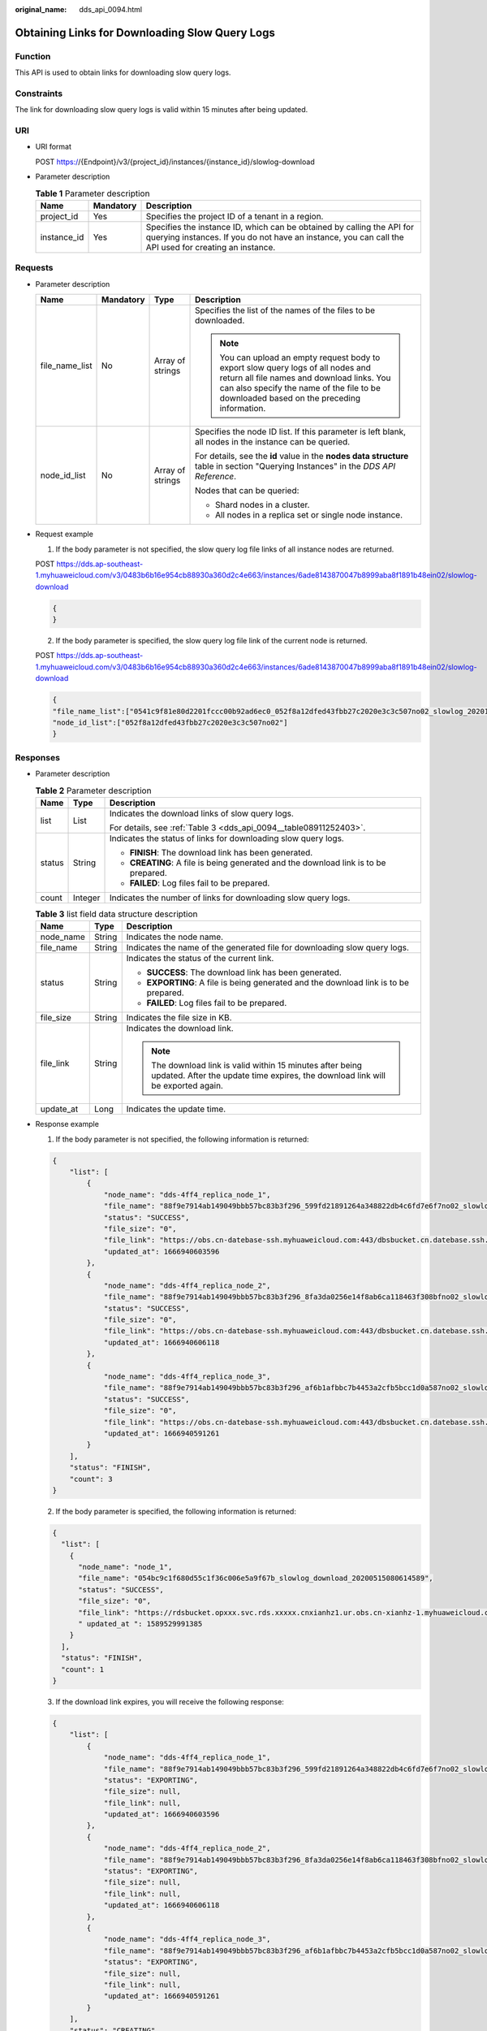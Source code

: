 :original_name: dds_api_0094.html

.. _dds_api_0094:

Obtaining Links for Downloading Slow Query Logs
===============================================

Function
--------

This API is used to obtain links for downloading slow query logs.

Constraints
-----------

The link for downloading slow query logs is valid within 15 minutes after being updated.

URI
---

-  URI format

   POST https://{Endpoint}/v3/{project_id}/instances/{instance_id}/slowlog-download

-  Parameter description

   .. table:: **Table 1** Parameter description

      +-------------+-----------+---------------------------------------------------------------------------------------------------------------------------------------------------------------------------------+
      | Name        | Mandatory | Description                                                                                                                                                                     |
      +=============+===========+=================================================================================================================================================================================+
      | project_id  | Yes       | Specifies the project ID of a tenant in a region.                                                                                                                               |
      +-------------+-----------+---------------------------------------------------------------------------------------------------------------------------------------------------------------------------------+
      | instance_id | Yes       | Specifies the instance ID, which can be obtained by calling the API for querying instances. If you do not have an instance, you can call the API used for creating an instance. |
      +-------------+-----------+---------------------------------------------------------------------------------------------------------------------------------------------------------------------------------+

Requests
--------

-  Parameter description

   +-----------------+-----------------+------------------+-----------------------------------------------------------------------------------------------------------------------------------------------------------------------------------------------------------------------------+
   | Name            | Mandatory       | Type             | Description                                                                                                                                                                                                                 |
   +=================+=================+==================+=============================================================================================================================================================================================================================+
   | file_name_list  | No              | Array of strings | Specifies the list of the names of the files to be downloaded.                                                                                                                                                              |
   |                 |                 |                  |                                                                                                                                                                                                                             |
   |                 |                 |                  | .. note::                                                                                                                                                                                                                   |
   |                 |                 |                  |                                                                                                                                                                                                                             |
   |                 |                 |                  |    You can upload an empty request body to export slow query logs of all nodes and return all file names and download links. You can also specify the name of the file to be downloaded based on the preceding information. |
   +-----------------+-----------------+------------------+-----------------------------------------------------------------------------------------------------------------------------------------------------------------------------------------------------------------------------+
   | node_id_list    | No              | Array of strings | Specifies the node ID list. If this parameter is left blank, all nodes in the instance can be queried.                                                                                                                      |
   |                 |                 |                  |                                                                                                                                                                                                                             |
   |                 |                 |                  | For details, see the **id** value in the **nodes data structure** table in section "Querying Instances" in the *DDS API Reference*.                                                                                         |
   |                 |                 |                  |                                                                                                                                                                                                                             |
   |                 |                 |                  | Nodes that can be queried:                                                                                                                                                                                                  |
   |                 |                 |                  |                                                                                                                                                                                                                             |
   |                 |                 |                  | -  Shard nodes in a cluster.                                                                                                                                                                                                |
   |                 |                 |                  | -  All nodes in a replica set or single node instance.                                                                                                                                                                      |
   +-----------------+-----------------+------------------+-----------------------------------------------------------------------------------------------------------------------------------------------------------------------------------------------------------------------------+

-  Request example

   1. If the body parameter is not specified, the slow query log file links of all instance nodes are returned.

   POST https://dds.ap-southeast-1.myhuaweicloud.com/v3/0483b6b16e954cb88930a360d2c4e663/instances/6ade8143870047b8999aba8f1891b48ein02/slowlog-download

   .. code-block:: text

      {
      }

   2. If the body parameter is specified, the slow query log file link of the current node is returned.

   POST https://dds.ap-southeast-1.myhuaweicloud.com/v3/0483b6b16e954cb88930a360d2c4e663/instances/6ade8143870047b8999aba8f1891b48ein02/slowlog-download

   .. code-block:: text

      {
      "file_name_list":["0541c9f81e80d2201fccc00b92ad6ec0_052f8a12dfed43fbb27c2020e3c3c507no02_slowlog_20201117104809"],
      "node_id_list":["052f8a12dfed43fbb27c2020e3c3c507no02"]
      }

Responses
---------

-  Parameter description

   .. table:: **Table 2** Parameter description

      +-----------------------+-----------------------+-------------------------------------------------------------------------------------+
      | Name                  | Type                  | Description                                                                         |
      +=======================+=======================+=====================================================================================+
      | list                  | List                  | Indicates the download links of slow query logs.                                    |
      |                       |                       |                                                                                     |
      |                       |                       | For details, see :ref:`Table 3 <dds_api_0094__table08911252403>`.                   |
      +-----------------------+-----------------------+-------------------------------------------------------------------------------------+
      | status                | String                | Indicates the status of links for downloading slow query logs.                      |
      |                       |                       |                                                                                     |
      |                       |                       | -  **FINISH**: The download link has been generated.                                |
      |                       |                       | -  **CREATING**: A file is being generated and the download link is to be prepared. |
      |                       |                       | -  **FAILED**: Log files fail to be prepared.                                       |
      +-----------------------+-----------------------+-------------------------------------------------------------------------------------+
      | count                 | Integer               | Indicates the number of links for downloading slow query logs.                      |
      +-----------------------+-----------------------+-------------------------------------------------------------------------------------+

   .. _dds_api_0094__table08911252403:

   .. table:: **Table 3** list field data structure description

      +-----------------------+-----------------------+-----------------------------------------------------------------------------------------------------------------------------------------------+
      | Name                  | Type                  | Description                                                                                                                                   |
      +=======================+=======================+===============================================================================================================================================+
      | node_name             | String                | Indicates the node name.                                                                                                                      |
      +-----------------------+-----------------------+-----------------------------------------------------------------------------------------------------------------------------------------------+
      | file_name             | String                | Indicates the name of the generated file for downloading slow query logs.                                                                     |
      +-----------------------+-----------------------+-----------------------------------------------------------------------------------------------------------------------------------------------+
      | status                | String                | Indicates the status of the current link.                                                                                                     |
      |                       |                       |                                                                                                                                               |
      |                       |                       | -  **SUCCESS**: The download link has been generated.                                                                                         |
      |                       |                       | -  **EXPORTING**: A file is being generated and the download link is to be prepared.                                                          |
      |                       |                       | -  **FAILED**: Log files fail to be prepared.                                                                                                 |
      +-----------------------+-----------------------+-----------------------------------------------------------------------------------------------------------------------------------------------+
      | file_size             | String                | Indicates the file size in KB.                                                                                                                |
      +-----------------------+-----------------------+-----------------------------------------------------------------------------------------------------------------------------------------------+
      | file_link             | String                | Indicates the download link.                                                                                                                  |
      |                       |                       |                                                                                                                                               |
      |                       |                       | .. note::                                                                                                                                     |
      |                       |                       |                                                                                                                                               |
      |                       |                       |    The download link is valid within 15 minutes after being updated. After the update time expires, the download link will be exported again. |
      +-----------------------+-----------------------+-----------------------------------------------------------------------------------------------------------------------------------------------+
      | update_at             | Long                  | Indicates the update time.                                                                                                                    |
      +-----------------------+-----------------------+-----------------------------------------------------------------------------------------------------------------------------------------------+

-  Response example

   1. If the body parameter is not specified, the following information is returned:

   .. code-block:: text

      {
          "list": [
              {
                  "node_name": "dds-4ff4_replica_node_1",
                  "file_name": "88f9e7914ab149049bbb57bc83b3f296_599fd21891264a348822db4c6fd7e6f7no02_slowlog_20221028070301",
                  "status": "SUCCESS",
                  "file_size": "0",
                  "file_link": "https://obs.cn-datebase-ssh.myhuaweicloud.com:443/dbsbucket.cn.datebase.ssh.a5b2d082b6264f249283eed2b612e934/88f9e7914ab149049bbb57bc83b3f296_599fd21891264a348822db4c6fd7e6f7no02_slowlog_20221028070301?AWSAccessKeyId=IUMLNBNX6IDB9ERZTLBR&Expires=1666941149&response-cache-control=no-cache%2Cno-store&Signature=t%2FZCh1%2BNufd6tsg%2BG1KtPdW3c%2FE%3D",
                  "updated_at": 1666940603596
              },
              {
                  "node_name": "dds-4ff4_replica_node_2",
                  "file_name": "88f9e7914ab149049bbb57bc83b3f296_8fa3da0256e14f8ab6ca118463f308bfno02_slowlog_20221028070301",
                  "status": "SUCCESS",
                  "file_size": "0",
                  "file_link": "https://obs.cn-datebase-ssh.myhuaweicloud.com:443/dbsbucket.cn.datebase.ssh.a5b2d082b6264f249283eed2b612e934/88f9e7914ab149049bbb57bc83b3f296_8fa3da0256e14f8ab6ca118463f308bfno02_slowlog_20221028070301?AWSAccessKeyId=IUMLNBNX6IDB9ERZTLBR&Expires=1666941149&response-cache-control=no-cache%2Cno-store&Signature=NIjwbCBbiffqHFP7086vaxeLPgs%3D",
                  "updated_at": 1666940606118
              },
              {
                  "node_name": "dds-4ff4_replica_node_3",
                  "file_name": "88f9e7914ab149049bbb57bc83b3f296_af6b1afbbc7b4453a2cfb5bcc1d0a587no02_slowlog_20221028070301",
                  "status": "SUCCESS",
                  "file_size": "0",
                  "file_link": "https://obs.cn-datebase-ssh.myhuaweicloud.com:443/dbsbucket.cn.datebase.ssh.a5b2d082b6264f249283eed2b612e934/88f9e7914ab149049bbb57bc83b3f296_af6b1afbbc7b4453a2cfb5bcc1d0a587no02_slowlog_20221028070301?AWSAccessKeyId=IUMLNBNX6IDB9ERZTLBR&Expires=1666941149&response-cache-control=no-cache%2Cno-store&Signature=LpdZPw0UTk9mm1QdNBcBTeLJ4c0%3D",
                  "updated_at": 1666940591261
              }
          ],
          "status": "FINISH",
          "count": 3
      }

   2. If the body parameter is specified, the following information is returned:

   .. code-block:: text

      {
        "list": [
          {
            "node_name": "node_1",
            "file_name": "054bc9c1f680d55c1f36c006e5a9f67b_slowlog_download_20200515080614589",
            "status": "SUCCESS",
            "file_size": "0",
            "file_link": "https://rdsbucket.opxxx.svc.rds.xxxxx.cnxianhz1.ur.obs.cn-xianhz-1.myhuaweicloud.com:443/054bc9c1f680d55c1f36c006e5a9f67b_slowlog_download_20200515080614589?AWSAccessKeyId=1BQ38TBCQHAVQXBUMUTC&Expires=1589530200&response-cache-control=no-cache%2Cno-store&Signature=Fgi4%2BLOJ9frAXyOkz5hRoW5O%2BUM%3D",
            " updated_at ": 1589529991385
          }
        ],
        "status": "FINISH",
        "count": 1
      }

   3. If the download link expires, you will receive the following response:

   .. code-block:: text

      {
          "list": [
              {
                  "node_name": "dds-4ff4_replica_node_1",
                  "file_name": "88f9e7914ab149049bbb57bc83b3f296_599fd21891264a348822db4c6fd7e6f7no02_slowlog_20221028070301",
                  "status": "EXPORTING",
                  "file_size": null,
                  "file_link": null,
                  "updated_at": 1666940603596
              },
              {
                  "node_name": "dds-4ff4_replica_node_2",
                  "file_name": "88f9e7914ab149049bbb57bc83b3f296_8fa3da0256e14f8ab6ca118463f308bfno02_slowlog_20221028070301",
                  "status": "EXPORTING",
                  "file_size": null,
                  "file_link": null,
                  "updated_at": 1666940606118
              },
              {
                  "node_name": "dds-4ff4_replica_node_3",
                  "file_name": "88f9e7914ab149049bbb57bc83b3f296_af6b1afbbc7b4453a2cfb5bcc1d0a587no02_slowlog_20221028070301",
                  "status": "EXPORTING",
                  "file_size": null,
                  "file_link": null,
                  "updated_at": 1666940591261
              }
          ],
          "status": "CREATING",
          "count": 3
      }

Status Code
-----------

Status Code:200.

For more information, see :ref:`Status Code <dds_status_code>`.

Error Code
----------

For more information, see :ref:`Error Code <dds_error_code>`.
